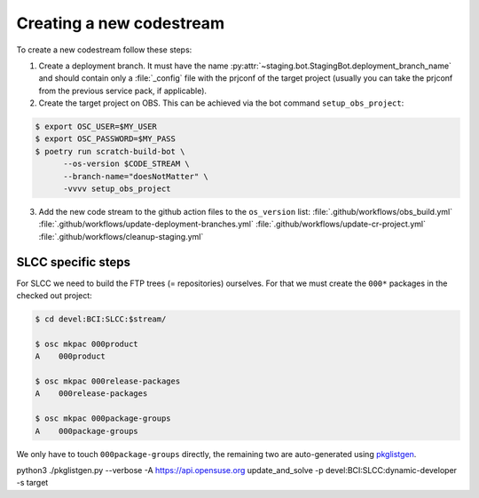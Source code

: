 Creating a new codestream
=========================

To create a new codestream follow these steps:

1. Create a deployment branch. It must have the name
   :py:attr:`~staging.bot.StagingBot.deployment_branch_name` and should contain
   only a :file:`_config` file with the prjconf of the target project (usually
   you can take the prjconf from the previous service pack, if applicable).

2. Create the target project on OBS. This can be achieved via the bot command
   ``setup_obs_project``:

.. code-block:: shell

   $ export OSC_USER=$MY_USER
   $ export OSC_PASSWORD=$MY_PASS
   $ poetry run scratch-build-bot \
         --os-version $CODE_STREAM \
         --branch-name="doesNotMatter" \
         -vvvv setup_obs_project

3. Add the new code stream to the github action files to the ``os_version``
   list:
   :file:`.github/workflows/obs_build.yml`
   :file:`.github/workflows/update-deployment-branches.yml`
   :file:`.github/workflows/update-cr-project.yml`
   :file:`.github/workflows/cleanup-staging.yml`


SLCC specific steps
-------------------

For SLCC we need to build the FTP trees (= repositories) ourselves. For that we
must create the ``000*`` packages in the checked out project:

.. code-block:: shell

   $ cd devel:BCI:SLCC:$stream/

   $ osc mkpac 000product
   A    000product

   $ osc mkpac 000release-packages
   A    000release-packages

   $ osc mkpac 000package-groups
   A    000package-groups


We only have to touch ``000package-groups`` directly, the remaining two are
auto-generated using `pkglistgen
<https://github.com/openSUSE/openSUSE-release-tools/blob/master/docs/pkglistgen.md>`_.


python3 ./pkglistgen.py --verbose -A https://api.opensuse.org update_and_solve -p devel:BCI:SLCC:dynamic-developer -s target

